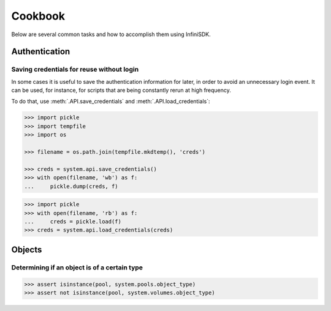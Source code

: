 Cookbook
========

Below are several common tasks and how to accomplish them using InfiniSDK.


Authentication
--------------

Saving credentials for reuse without login
~~~~~~~~~~~~~~~~~~~~~~~~~~~~~~~~~~~~~~~~~~

In some cases it is useful to save the authentication information for later, in order to avoid an unnecessary login event. It can be used, for instance,
for scripts that are being constantly rerun at high frequency.

To do that, use :meth:`.API.save_credentials` and :meth:`.API.load_credentials`:

.. code-block:: python
       
       >>> import pickle
       >>> import tempfile
       >>> import os

       >>> filename = os.path.join(tempfile.mkdtemp(), 'creds')

       >>> creds = system.api.save_credentials()
       >>> with open(filename, 'wb') as f:
       ...     pickle.dump(creds, f)
       
.. code-block:: python
       
       >>> import pickle
       >>> with open(filename, 'rb') as f:
       ...     creds = pickle.load(f)
       >>> creds = system.api.load_credentials(creds)
       



Objects
-------

Determining if an object is of a certain type
~~~~~~~~~~~~~~~~~~~~~~~~~~~~~~~~~~~~~~~~~~~~~

.. code-block:: python
       
       >>> assert isinstance(pool, system.pools.object_type)
       >>> assert not isinstance(pool, system.volumes.object_type)

